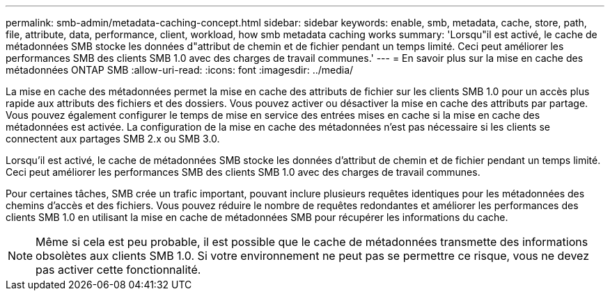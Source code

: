 ---
permalink: smb-admin/metadata-caching-concept.html 
sidebar: sidebar 
keywords: enable, smb, metadata, cache, store, path, file, attribute, data, performance, client, workload, how smb metadata caching works 
summary: 'Lorsqu"il est activé, le cache de métadonnées SMB stocke les données d"attribut de chemin et de fichier pendant un temps limité. Ceci peut améliorer les performances SMB des clients SMB 1.0 avec des charges de travail communes.' 
---
= En savoir plus sur la mise en cache des métadonnées ONTAP SMB
:allow-uri-read: 
:icons: font
:imagesdir: ../media/


[role="lead"]
La mise en cache des métadonnées permet la mise en cache des attributs de fichier sur les clients SMB 1.0 pour un accès plus rapide aux attributs des fichiers et des dossiers. Vous pouvez activer ou désactiver la mise en cache des attributs par partage. Vous pouvez également configurer le temps de mise en service des entrées mises en cache si la mise en cache des métadonnées est activée. La configuration de la mise en cache des métadonnées n'est pas nécessaire si les clients se connectent aux partages SMB 2.x ou SMB 3.0.

Lorsqu'il est activé, le cache de métadonnées SMB stocke les données d'attribut de chemin et de fichier pendant un temps limité. Ceci peut améliorer les performances SMB des clients SMB 1.0 avec des charges de travail communes.

Pour certaines tâches, SMB crée un trafic important, pouvant inclure plusieurs requêtes identiques pour les métadonnées des chemins d'accès et des fichiers. Vous pouvez réduire le nombre de requêtes redondantes et améliorer les performances des clients SMB 1.0 en utilisant la mise en cache de métadonnées SMB pour récupérer les informations du cache.

[NOTE]
====
Même si cela est peu probable, il est possible que le cache de métadonnées transmette des informations obsolètes aux clients SMB 1.0. Si votre environnement ne peut pas se permettre ce risque, vous ne devez pas activer cette fonctionnalité.

====